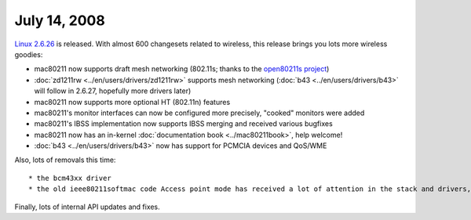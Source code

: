July 14, 2008
~~~~~~~~~~~~~

`Linux 2.6.26 <http://kernelnewbies.org/Linux_2_6_26>`__ is released. With almost 600 changesets related to wireless, this release brings you lots more wireless goodies:

-  mac80211 now supports draft mesh networking (802.11s; thanks to the `open80211s project <http://www.open80211s.org/>`__)
-  :doc:`zd1211rw <../en/users/drivers/zd1211rw>` supports mesh networking (:doc:`b43 <../en/users/drivers/b43>` will follow in 2.6.27, hopefully more drivers later)
-  mac80211 now supports more optional HT (802.11n) features
-  mac80211's monitor interfaces can now be configured more precisely, "cooked" monitors were added
-  mac80211's IBSS implementation now supports IBSS merging and received various bugfixes
-  mac80211 now has an in-kernel :doc:`documentation book <../mac80211book>`, help welcome!
-  :doc:`b43 <../en/users/drivers/b43>` now has support for PCMCIA devices and QoS/WME

Also, lots of removals this time:

::

     * the bcm43xx driver 
     * the old ieee80211softmac code Access point mode has received a lot of attention in the stack and drivers, but is not ready yet. 

Finally, lots of internal API updates and fixes.
